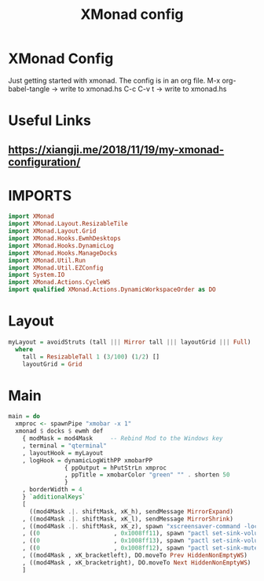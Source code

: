 #+TITLE: XMonad config
#+PROPERTY: header-args :tangle xmonad.hs

* XMonad Config
Just getting started with xmonad. The config is in an org file.
M-x org-babel-tangle -> write to xmonad.hs
C-c C-v t -> write to xmonad.hs

* Useful Links
** [[https://xiangji.me/2018/11/19/my-xmonad-configuration/]]

* IMPORTS

#+BEGIN_SRC haskell
  import XMonad
  import XMonad.Layout.ResizableTile
  import XMonad.Layout.Grid
  import XMonad.Hooks.EwmhDesktops
  import XMonad.Hooks.DynamicLog
  import XMonad.Hooks.ManageDocks
  import XMonad.Util.Run
  import XMonad.Util.EZConfig
  import System.IO
  import XMonad.Actions.CycleWS
  import qualified XMonad.Actions.DynamicWorkspaceOrder as DO
#+END_SRC

* Layout

#+BEGIN_SRC haskell
      myLayout = avoidStruts (tall ||| Mirror tall ||| layoutGrid ||| Full)
        where
          tall = ResizableTall 1 (3/100) (1/2) []
          layoutGrid = Grid

#+END_SRC
    
* Main

#+BEGIN_SRC haskell
    main = do
      xmproc <- spawnPipe "xmobar -x 1"
      xmonad $ docks $ ewmh def
        { modMask = mod4Mask     -- Rebind Mod to the Windows key
        , terminal = "qterminal"
        , layoutHook = myLayout
        , logHook = dynamicLogWithPP xmobarPP
                    { ppOutput = hPutStrLn xmproc
                    , ppTitle = xmobarColor "green" "" . shorten 50
                    }
        , borderWidth = 4
        } `additionalKeys`
        [
          ((mod4Mask .|. shiftMask, xK_h), sendMessage MirrorExpand)
        , ((mod4Mask .|. shiftMask, xK_l), sendMessage MirrorShrink)
        , ((mod4Mask .|. shiftMask, xK_z), spawn "xscreensaver-command -lock")
        , ((0                     , 0x1008ff11), spawn "pactl set-sink-volume @DEFAULT_SINK@ -2%")
        , ((0                     , 0x1008ff13), spawn "pactl set-sink-volume @DEFAULT_SINK@  +2%")
        , ((0                     , 0x1008ff12), spawn "pactl set-sink-mute @DEFAULT_SINK@  toggle")
        , ((mod4Mask , xK_bracketleft), DO.moveTo Prev HiddenNonEmptyWS)
        , ((mod4Mask , xK_bracketright), DO.moveTo Next HiddenNonEmptyWS)
        ]
#+END_SRC
